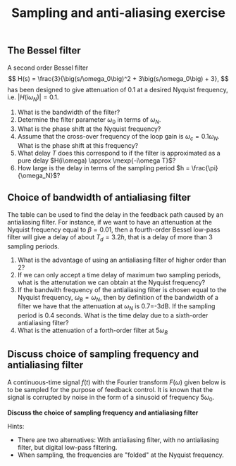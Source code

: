 #+OPTIONS: toc:nil num:nil
#+LaTeX_CLASS: koma-article 
#+LATEX_CLASS_OPTIONS: [letterpaper]

#+LaTex_HEADER: \usepackage{khpreamble}


#+LaTex_HEADER: \addtolength{\oddsidemargin}{-4mm}
#+LaTex_HEADER: \addtolength{\evensidemargin}{-4mm}
#+LaTex_HEADER: \addtolength{\textwidth}{8mm}
#+LaTex_HEADER: \addtolength{\topmargin}{-5mm}
#+LaTex_HEADER: \addtolength{\textheight}{36mm}
#+LaTex_HEADER: \addtolength{\voffset}{-10mm}
#+title: Sampling and anti-aliasing exercise

** The Bessel filter
   A second order Bessel filter
 \[ H(s) = \frac{3}{\big(s/\omega_0\big)^2 + 3\big(s/\omega_0\big) + 3}, \]
 has been designed to give attenuation of 0.1 at a desired Nyquist frequency, i.e. \(|H(i\omega_N)| = 0.1\).

  \begin{center}
  \includegraphics[width=0.8\linewidth]{../figures/ps7-bessel-bode}
  \end{center}

  1. What is the bandwidth of the filter?
  2. Determine the filter parameter \(\omega_0\) in terms of \(\omega_N\).
  3. What is the phase shift at the Nyquist frequency?
  4. Assume that the cross-over frequency of the loop gain is \(\omega_c = 0.1\omega_N\). What is the phase shift at this frequency?
  5. What delay $T$  does this correspond to if the filter is approximated as a pure delay \(H(i\omega) \approx \mexp{-i\omega T}\)?
  6. How large is the delay in terms of the sampling period \(h = \frac{\pi}{\omega_N}\)?


*** Solution							   :noexport:

    1. The definition of the bandwidth is \(|H(i\omega_B)| = -3db = 0.71\). From the magnitude curve we see that this occurs for \(\omega_B = \approx 0.25\omega_N\)
    2. The equation to use is \(|H(i\omega_N)| = 0.1\) This gives
       \[ |H(i\omega_N)| = \frac{ |3| }{| (i \omega_N/\omega_0)^2 + 3 i \omega_N/\omega_0 + 3|}\]
       Let \( x = (\omega_N/\omega_0)^2\)
       \[ 0.1 = \frac{3}{| (3-x) + i3\sqrt{x}|} \]
       \[ \sqrt{ (3-x)^2 + (3\sqrt{x})^2} = 30 \]
       \[ 9 - 6x + x^2 +  9x = 900 \]
       \[ x^2 +3x -9(100-1) = 0\]
       \[ x = -\frac{3}{2} \pm \frac{1}{2} \sqrt{9 + 4\cdot 9\cdot 99} = -\frac{3}{2}( 1 \pm \sqrt{397}. \]
       Must have positive solution so
       \[\omega_N/\omega_0 = \sqrt{ -\frac{3}{2} (  1 - 19.92 ) } \approx 5.33 \]
       \[ \omega_0 = \omega_N / 5.33 \]
-    3. The minor ticks on the phase curve correspond to 10 degrees. At \(\omega=\omega_N\) we read that \(\arg H(i\omega_N) \approx -148^\circ\)
    4. Same procedure. We get \(\arg H(i 0.1\omega_N) = -30^\circ\)
    5. With \(H(i\omega) \approx \mexp{-i\omega T}\) \(\arg H(i\omega) \approx \arg \mexp{-i\omega T} = -\omega T\) From exerces 2 we had \( -30^\circ = -\frac{\pi}{6} \approx - 0.1\omega_N T\) which gives
       \[ T \approx \frac{10}{6} \cdot \frac{\pi}{\omega_N} = \frac{5}{3} h. \]
    6. See 5+.

\newpage


** Choice of bandwidth of antialiasing filter

#+BEGIN_CENTER 
 \includegraphics[width=0.4\linewidth]{../figures/Astrom-fig73.png}
#+END_CENTER
   The table can be used to find the delay in the feedback path caused by an antialiasing filter. For instance, if we want to have an attenuation at the Nyquist frequency equal to \(\beta = 0.01\), then a fourth-order Bessel low-pass filter will give a delay of about \(T_d = 3.2 h\), that is a delay of more than 3 sampling periods. 
   1. What is the advantage of using an antialiasing filter of higher order than 2?
   2. If we can only accept a time delay of maximum two sampling periods, what is the attenutation we can obtain at the Nyquist frequency?
   3. If the bandwith frequency of the antialiasing filter is chosen equal to the Nyquist frequency, \(\omega_B = \omega_N\), then by definition of the bandwidth of a filter we have that the attenuation at \(\omega_N\) is 0.7=-3dB. If the sampling period is 0.4 seconds. What is the time delay due to a sixth-order antialiasing filter?
   4. What is the attenuation of a forth-order filter at \(5\omega_B\)

*** Solution							   :noexport:
    1. It will have increased roll-off after the cutoff frequency
    2. 0.1 using a 6th order filter, and between 0.05 and 0.1, using a 4th order filter
    3. The time delay is \(T_d = 0.9h\) so we get 0.36s
    4. This would correspond to the situation \(\omega_N = 5\omega_B\) or \(\omega_B/\omega_N = 0.2\). Line two gives \(\beta=0.01\). One can also reason that a fourth order low-pass filter has a decay of 80dB per decade in the stop band. Since we are asking for the attenuation at half a decade into the stop-band, we should have 40dB attentuation which means 10^{-40/20} = 10^-2 = 0.01.

** Discuss choice of sampling frequency and antialiasing filter
A continuous-time signal $f(t)$ with the Fourier transform $F(\omega)$ given below is to be sampled for the purpose of feedback control. It is known that the signal is corrupted by noise in the form of a sinusoid of frequency $5\omega_0$.

*Discuss the choice of sampling frequency and antialiasing filter*

Hints: 
- There are two alternatives: With antialiasing filter, with no antialiasing filter, but digital low-pass filtering.
- When sampling, the frequencies are "folded" at the Nyquist frequency.

#+BEGIN_CENTER 
\includegraphics[width=0.7\linewidth]{../figures/choose-sampling-frequency}
#+END_CENTER


*** Solution							   :noexport:
- With antialiasing filter :: In order that the sampling does not give frequency folding that corrupts the signal of interest, we must sample at at least \(\omega_s > 2\omega_0\). The anti-aliasing filter should make sure to filter out the noise. This can be obtained with a notch filter with a notch at \(5\omega_0\). We can also apply a low-pass filter with cutoff frequency at (near) (\omega_0\). A forth-order Bessel filter will then give an attenuation of 0.01 at the noise frequency
- Without antialiasing filter ::  In this case we must sample at a rate so that the alias of the noise frequency does not mix with the frequency of the  interesting signal. It can then be filtered out using a digital filter. Since the frequencies are folded at the Nyquist frequency, we want the Nyquist frequency to be above half-way between \(\omega_0\) and \(5 \omega_0\). This gives \(\omega_N = 3\omega_0\) and \(\omega_s = 6\omega_0\). Then the alias of \(5\omega_0\) will be above \(\omega_0\). 

*NOTE:* IT is actually possible to avoid mixing the alias of the sinusoid by choosing \(\omega_N = 2\omega_0\) since then the sinusoid frequency is folded over to negative frequencies outside the band \(( -\omega_0, \omega_0)\).
